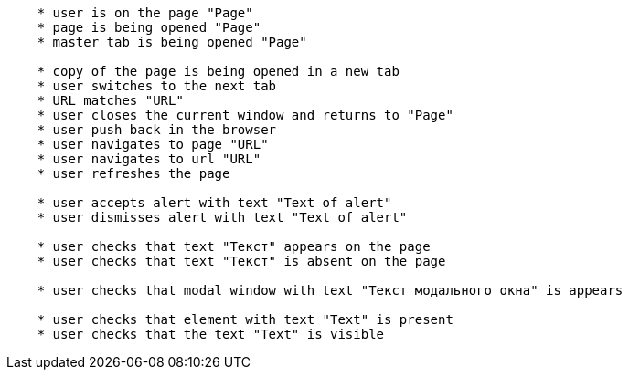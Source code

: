 
[source,]
----
    * user is on the page "Page"
    * page is being opened "Page"
    * master tab is being opened "Page"
    
    * copy of the page is being opened in a new tab
    * user switches to the next tab
    * URL matches "URL"
    * user closes the current window and returns to "Page"
    * user push back in the browser
    * user navigates to page "URL"
    * user navigates to url "URL"
    * user refreshes the page
    
    * user accepts alert with text "Text of alert"
    * user dismisses alert with text "Text of alert"
    
    * user checks that text "Текст" appears on the page
    * user checks that text "Текст" is absent on the page
    
    * user checks that modal window with text "Текст модального окна" is appears

    * user checks that element with text "Text" is present
    * user checks that the text "Text" is visible
----